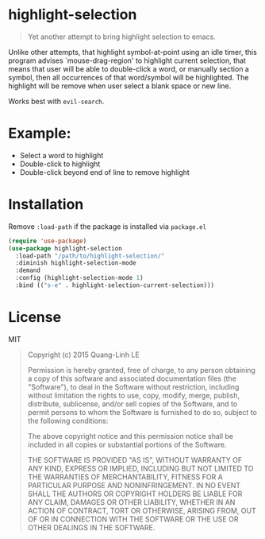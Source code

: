 * highlight-selection
#+BEGIN_QUOTE
Yet another attempt to bring highlight selection to emacs.
#+END_QUOTE
Unlike other attempts, that highlight symbol-at-point using an idle
timer, this program advises `mouse-drag-region' to highlight
current selection, that means that user will be able to
double-click a word, or manually section a symbol, then all
occurrences of that word/symbol will be highlighted. The highlight
will be remove when user select a blank space or new line.

Works best with ~evil-search~.
* Example:
- Select a word to highlight
- Double-click to highlight
- Double-click beyond end of line to remove highlight
* Installation
Remove =:load-path= if the package is installed via =package.el=
#+BEGIN_SRC emacs-lisp
(require 'use-package)
(use-package highlight-selection
  :load-path "/path/to/highlight-selection/"
  :diminish highlight-selection-mode
  :demand
  :config (highlight-selection-mode 1)
  :bind (("s-e" . highlight-selection-current-selection)))
#+END_SRC

* License
MIT
#+BEGIN_QUOTE
Copyright (c) 2015 Quang-Linh LE

Permission is hereby granted, free of charge, to any person obtaining
a copy of this software and associated documentation files (the
"Software"), to deal in the Software without restriction, including
without limitation the rights to use, copy, modify, merge, publish,
distribute, sublicense, and/or sell copies of the Software, and to
permit persons to whom the Software is furnished to do so, subject to
the following conditions:

The above copyright notice and this permission notice shall be
included in all copies or substantial portions of the Software.

THE SOFTWARE IS PROVIDED "AS IS", WITHOUT WARRANTY OF ANY KIND,
EXPRESS OR IMPLIED, INCLUDING BUT NOT LIMITED TO THE WARRANTIES OF
MERCHANTABILITY, FITNESS FOR A PARTICULAR PURPOSE AND
NONINFRINGEMENT. IN NO EVENT SHALL THE AUTHORS OR COPYRIGHT HOLDERS BE
LIABLE FOR ANY CLAIM, DAMAGES OR OTHER LIABILITY, WHETHER IN AN ACTION
OF CONTRACT, TORT OR OTHERWISE, ARISING FROM, OUT OF OR IN CONNECTION
WITH THE SOFTWARE OR THE USE OR OTHER DEALINGS IN THE SOFTWARE.
#+END_QUOTE
